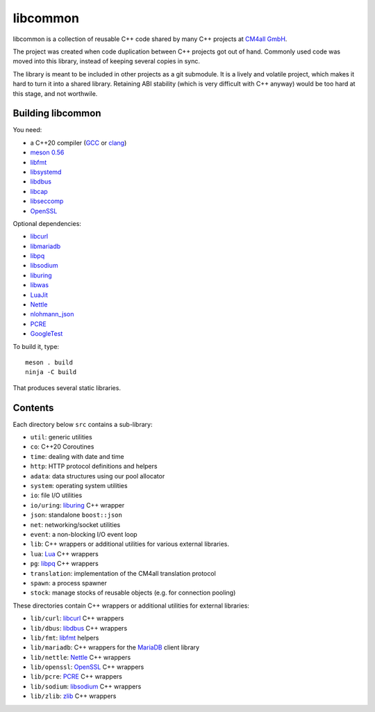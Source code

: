 libcommon
=========

libcommon is a collection of reusable C++ code shared by many C++
projects at `CM4all GmbH <https://www.cm4all.com/>`__.

The project was created when code duplication between C++ projects got
out of hand.  Commonly used code was moved into this library, instead
of keeping several copies in sync.

The library is meant to be included in other projects as a git
submodule.  It is a lively and volatile project, which makes it hard
to turn it into a shared library.  Retaining ABI stability (which is
very difficult with C++ anyway) would be too hard at this stage, and
not worthwile.


Building libcommon
------------------

You need:

- a C++20 compiler (`GCC <https://gcc.gnu.org/>`__ or `clang
  <https://clang.llvm.org/>`__)
- `meson 0.56 <http://mesonbuild.com/>`__
- `libfmt <https://fmt.dev/>`__
- `libsystemd <https://www.freedesktop.org/wiki/Software/systemd/>`__
- `libdbus <https://www.freedesktop.org/wiki/Software/dbus/>`__
- `libcap <https://sites.google.com/site/fullycapable/>`__
- `libseccomp <https://github.com/seccomp/libseccomp>`__
- `OpenSSL <https://www.openssl.org/>`__

Optional dependencies:

- `libcurl <https://curl.haxx.se/>`__
- `libmariadb <https://mariadb.org/>`__
- `libpq <https://www.postgresql.org/>`__
- `libsodium <https://www.libsodium.org/>`__
- `liburing <https://github.com/axboe/liburing>`__
- `libwas <https://github.com/CM4all/libwas>`__
- `LuaJit <http://luajit.org/>`__
- `Nettle <https://www.lysator.liu.se/~nisse/nettle/>`__
- `nlohmann_json <https://json.nlohmann.me/>`__
- `PCRE <https://www.pcre.org/>`__
- `GoogleTest <https://github.com/google/googletest>`__

To build it, type::

  meson . build
  ninja -C build

That produces several static libraries.


Contents
--------

Each directory below ``src`` contains a sub-library:

- ``util``: generic utilities
- ``co``: C++20 Coroutines
- ``time``: dealing with date and time
- ``http``: HTTP protocol definitions and helpers
- ``adata``: data structures using our pool allocator
- ``system``: operating system utilities
- ``io``: file I/O utilities
- ``io/uring``: `liburing <https://github.com/axboe/liburing>`__ C++
  wrapper
- ``json``: standalone ``boost::json``
- ``net``: networking/socket utilities
- ``event``: a non-blocking I/O event loop
- ``lib``: C++ wrappers or additional utilities for various
  external libraries.
- ``lua``: `Lua <http://www.lua.org/>`__ C++ wrappers
- ``pg``: `libpq <https://www.postgresql.org/>`__ C++ wrappers
- ``translation``: implementation of the CM4all translation protocol
- ``spawn``: a process spawner
- ``stock``: manage stocks of reusable objects (e.g. for connection
  pooling)

These directories contain C++ wrappers or additional utilities for
external libraries:

- ``lib/curl``: `libcurl <https://curl.haxx.se/>`__ C++ wrappers
- ``lib/dbus``: `libdbus
  <https://www.freedesktop.org/wiki/Software/dbus/>`__ C++ wrappers
- ``lib/fmt``: `libfmt <https://fmt.dev/>`__ helpers
- ``lib/mariadb``: C++ wrappers for the `MariaDB
  <https://mariadb.org/>`__ client library
- ``lib/nettle``: `Nettle
  <https://www.lysator.liu.se/~nisse/nettle/>`__ C++ wrappers
- ``lib/openssl``: `OpenSSL <https://www.openssl.org/>`__ C++ wrappers
- ``lib/pcre``: `PCRE <https://www.pcre.org/>`__ C++ wrappers
- ``lib/sodium``: `libsodium <https://github.com/jedisct1/libsodium/>`__
  C++ wrappers
- ``lib/zlib``: `zlib <https://zlib.net//>`__ C++ wrappers
